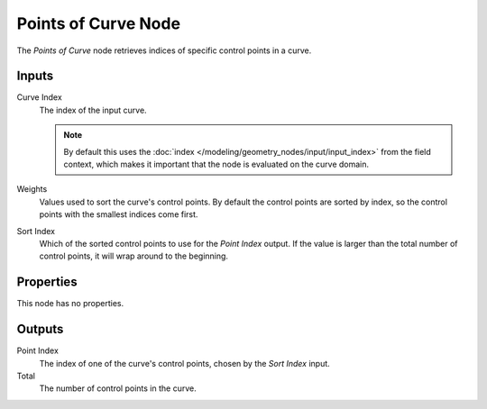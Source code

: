 .. index:: Geometry Nodes; Points of Curve
.. _bpy.types.GeometryNodePointsOfCurve:

********************
Points of Curve Node
********************

.. figure:: /images/node-types_GeometryNodePointsOfCurve.webp
   :align: right
   :alt: Points of Curve node.

The *Points of Curve* node retrieves indices of specific control points in a curve.


Inputs
======

Curve Index
   The index of the input curve.

   .. note::
      By default this uses the :doc:`index </modeling/geometry_nodes/input/input_index>`
      from the field context, which makes it important that the node is evaluated on
      the curve domain.

Weights
   Values used to sort the curve's control points.
   By default the control points are sorted by index, so the control points with the smallest indices come first.

Sort Index
   Which of the sorted control points to use for the *Point Index* output. If the value is larger than
   the total number of control points, it will wrap around to the beginning.


Properties
==========

This node has no properties.


Outputs
=======

Point Index
   The index of one of the curve's control points, chosen by the *Sort Index* input.

Total
   The number of control points in the curve.

